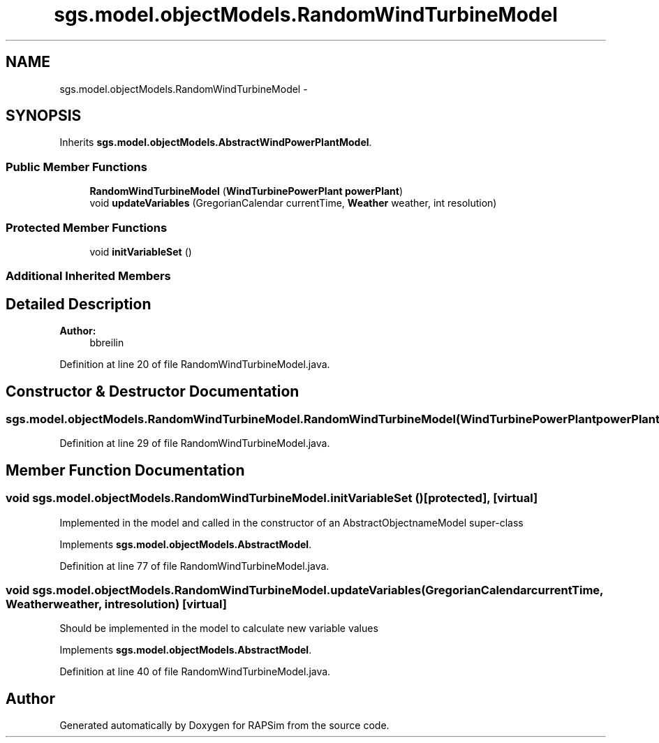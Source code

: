 .TH "sgs.model.objectModels.RandomWindTurbineModel" 3 "Wed Oct 28 2015" "Version 0.92" "RAPSim" \" -*- nroff -*-
.ad l
.nh
.SH NAME
sgs.model.objectModels.RandomWindTurbineModel \- 
.SH SYNOPSIS
.br
.PP
.PP
Inherits \fBsgs\&.model\&.objectModels\&.AbstractWindPowerPlantModel\fP\&.
.SS "Public Member Functions"

.in +1c
.ti -1c
.RI "\fBRandomWindTurbineModel\fP (\fBWindTurbinePowerPlant\fP \fBpowerPlant\fP)"
.br
.ti -1c
.RI "void \fBupdateVariables\fP (GregorianCalendar currentTime, \fBWeather\fP weather, int resolution)"
.br
.in -1c
.SS "Protected Member Functions"

.in +1c
.ti -1c
.RI "void \fBinitVariableSet\fP ()"
.br
.in -1c
.SS "Additional Inherited Members"
.SH "Detailed Description"
.PP 

.PP
\fBAuthor:\fP
.RS 4
bbreilin 
.RE
.PP

.PP
Definition at line 20 of file RandomWindTurbineModel\&.java\&.
.SH "Constructor & Destructor Documentation"
.PP 
.SS "sgs\&.model\&.objectModels\&.RandomWindTurbineModel\&.RandomWindTurbineModel (\fBWindTurbinePowerPlant\fPpowerPlant)"

.PP
Definition at line 29 of file RandomWindTurbineModel\&.java\&.
.SH "Member Function Documentation"
.PP 
.SS "void sgs\&.model\&.objectModels\&.RandomWindTurbineModel\&.initVariableSet ()\fC [protected]\fP, \fC [virtual]\fP"
Implemented in the model and called in the constructor of an AbstractObjectnameModel super-class 
.PP
Implements \fBsgs\&.model\&.objectModels\&.AbstractModel\fP\&.
.PP
Definition at line 77 of file RandomWindTurbineModel\&.java\&.
.SS "void sgs\&.model\&.objectModels\&.RandomWindTurbineModel\&.updateVariables (GregorianCalendarcurrentTime, \fBWeather\fPweather, intresolution)\fC [virtual]\fP"
Should be implemented in the model to calculate new variable values 
.PP
Implements \fBsgs\&.model\&.objectModels\&.AbstractModel\fP\&.
.PP
Definition at line 40 of file RandomWindTurbineModel\&.java\&.

.SH "Author"
.PP 
Generated automatically by Doxygen for RAPSim from the source code\&.
